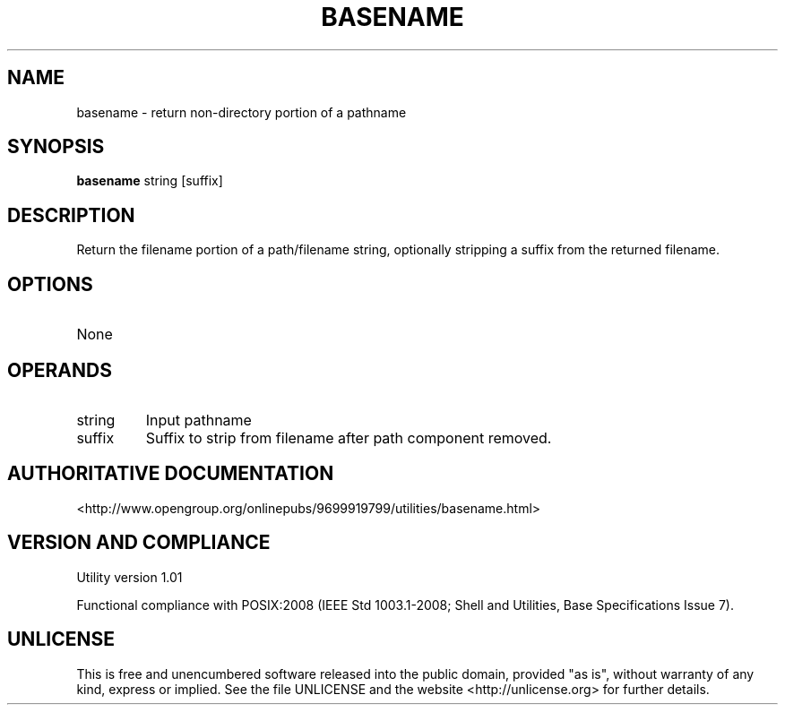 .TH BASENAME 1 "2008-1.01" "pdcore utilities" "User Commands"
.SH NAME
basename \- return non-directory portion of a pathname
.SH SYNOPSIS
.B basename
string [suffix]
.SH DESCRIPTION
Return the filename portion of a path/filename string, optionally stripping
a suffix from the returned filename.
.SH OPTIONS
.TP
None
.SH OPERANDS
.TP
string
Input pathname
.TP
suffix
Suffix to strip from filename after path component removed.
.SH "AUTHORITATIVE DOCUMENTATION"
<http://www.opengroup.org/onlinepubs/9699919799/utilities/basename.html>
.SH VERSION AND COMPLIANCE
Utility version 1.01
.P
Functional compliance with POSIX:2008 (IEEE Std 1003.1-2008;
Shell and Utilities, Base Specifications Issue 7).
.SH UNLICENSE
This is free and unencumbered software released into the public domain,
provided "as is", without warranty of any kind, express or implied. See the
file UNLICENSE and the website <http://unlicense.org> for further details.
